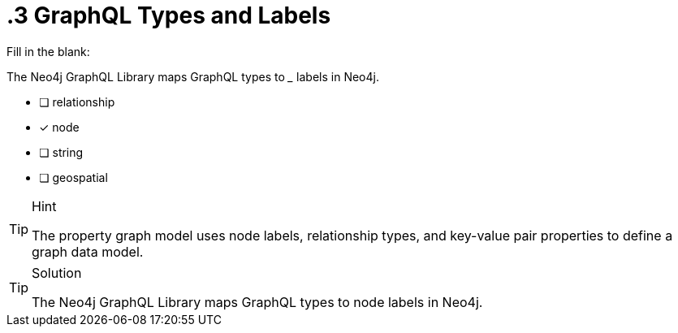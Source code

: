 [.question]
= .3 GraphQL Types and Labels

Fill in the blank:

The Neo4j GraphQL Library maps GraphQL types to _____ labels in Neo4j.

- [ ] relationship
- [x] node
- [ ] string
- [ ] geospatial


[TIP,role=hint]
.Hint
====
The property graph model uses node labels, relationship types, and key-value pair properties to define a graph data model.
====


[TIP,role=solution]
.Solution
====
The Neo4j GraphQL Library maps GraphQL types to node labels in Neo4j.
====